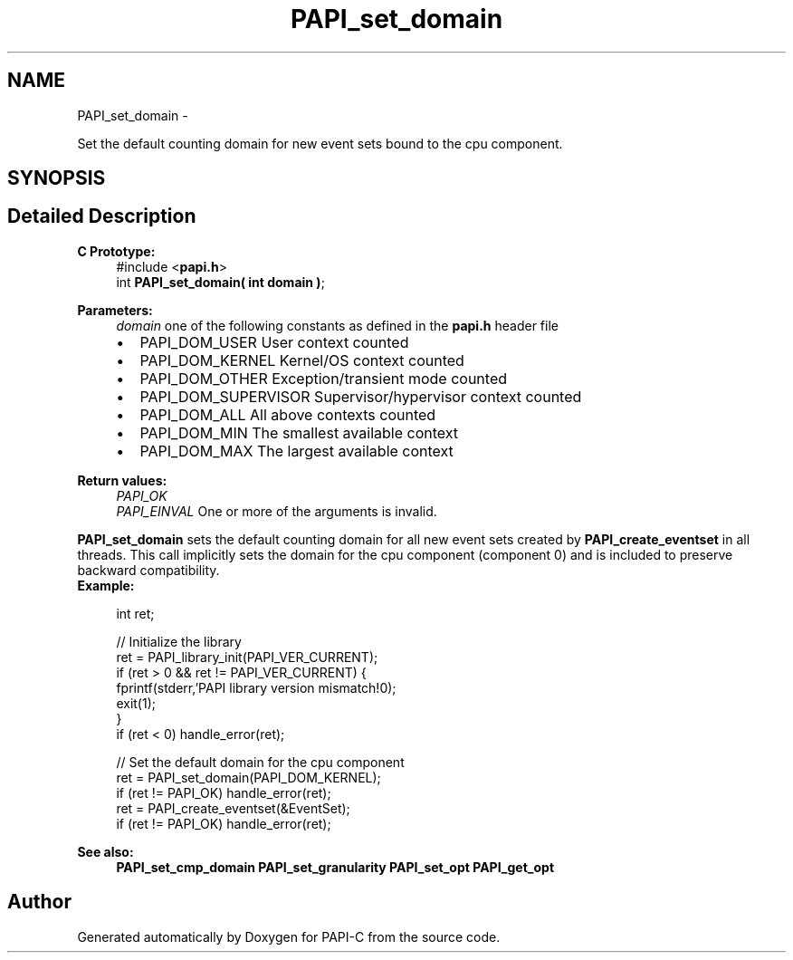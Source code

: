 .TH "PAPI_set_domain" 3 "Tue Oct 25 2011" "Version 4.2.0.0" "PAPI-C" \" -*- nroff -*-
.ad l
.nh
.SH NAME
PAPI_set_domain \- 
.PP
Set the default counting domain for new event sets bound to the cpu component.  

.SH SYNOPSIS
.br
.PP
.SH "Detailed Description"
.PP 
\fBC Prototype:\fP
.RS 4
#include <\fBpapi.h\fP> 
.br
 int \fBPAPI_set_domain( int domain )\fP;
.RE
.PP
\fBParameters:\fP
.RS 4
\fIdomain\fP one of the following constants as defined in the \fBpapi.h\fP header file 
.PD 0

.IP "\(bu" 2
PAPI_DOM_USER User context counted 
.IP "\(bu" 2
PAPI_DOM_KERNEL Kernel/OS context counted 
.IP "\(bu" 2
PAPI_DOM_OTHER Exception/transient mode counted 
.IP "\(bu" 2
PAPI_DOM_SUPERVISOR Supervisor/hypervisor context counted 
.IP "\(bu" 2
PAPI_DOM_ALL All above contexts counted 
.IP "\(bu" 2
PAPI_DOM_MIN The smallest available context 
.IP "\(bu" 2
PAPI_DOM_MAX The largest available context  
  
.PP
.RE
.PP
\fBReturn values:\fP
.RS 4
\fIPAPI_OK\fP 
.br
\fIPAPI_EINVAL\fP One or more of the arguments is invalid.  
  
.RE
.PP
\fBPAPI_set_domain\fP sets the default counting domain for all new event sets created by \fBPAPI_create_eventset\fP in all threads. This call implicitly sets the domain for the cpu component (component 0) and is included to preserve backward compatibility.
.PP
\fBExample:\fP
.RS 4

.PP
.nf
int ret;

// Initialize the library
ret = PAPI_library_init(PAPI_VER_CURRENT);
if (ret > 0 && ret != PAPI_VER_CURRENT) {
  fprintf(stderr,'PAPI library version mismatch!\n');
  exit(1); 
}
if (ret < 0) handle_error(ret);

// Set the default domain for the cpu component
ret = PAPI_set_domain(PAPI_DOM_KERNEL);
if (ret != PAPI_OK) handle_error(ret);
ret = PAPI_create_eventset(&EventSet);
if (ret != PAPI_OK) handle_error(ret);

.fi
.PP
.RE
.PP
\fBSee also:\fP
.RS 4
\fBPAPI_set_cmp_domain\fP \fBPAPI_set_granularity\fP \fBPAPI_set_opt\fP \fBPAPI_get_opt\fP 
.RE
.PP


.SH "Author"
.PP 
Generated automatically by Doxygen for PAPI-C from the source code.
